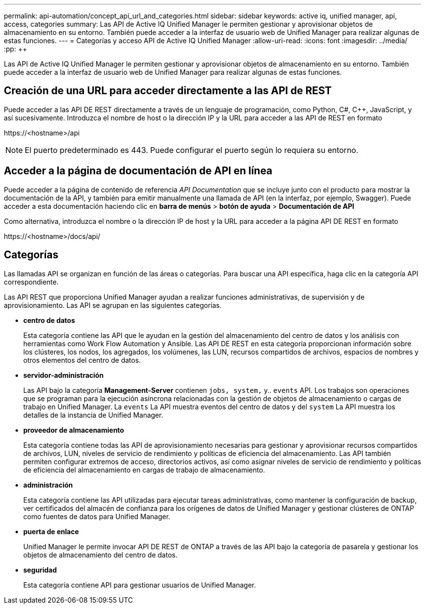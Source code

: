---
permalink: api-automation/concept_api_url_and_categories.html 
sidebar: sidebar 
keywords: active iq, unified manager, api, access, categories 
summary: Las API de Active IQ Unified Manager le permiten gestionar y aprovisionar objetos de almacenamiento en su entorno. También puede acceder a la interfaz de usuario web de Unified Manager para realizar algunas de estas funciones. 
---
= Categorías y acceso API de Active IQ Unified Manager
:allow-uri-read: 
:icons: font
:imagesdir: ../media/
:pp: &#43;&#43;


[role="lead"]
Las API de Active IQ Unified Manager le permiten gestionar y aprovisionar objetos de almacenamiento en su entorno. También puede acceder a la interfaz de usuario web de Unified Manager para realizar algunas de estas funciones.



== Creación de una URL para acceder directamente a las API de REST

Puede acceder a las API DE REST directamente a través de un lenguaje de programación, como Python, C#, C{pp}, JavaScript, y así sucesivamente. Introduzca el nombre de host o la dirección IP y la URL para acceder a las API de REST en formato

+https://<hostname>/api+

[NOTE]
====
El puerto predeterminado es 443. Puede configurar el puerto según lo requiera su entorno.

====


== Acceder a la página de documentación de API en línea

Puede acceder a la página de contenido de referencia _API Documentation_ que se incluye junto con el producto para mostrar la documentación de la API, y también para emitir manualmente una llamada de API (en la interfaz, por ejemplo, Swagger). Puede acceder a esta documentación haciendo clic en *barra de menús* > *botón de ayuda* > *Documentación de API*

Como alternativa, introduzca el nombre o la dirección IP de host y la URL para acceder a la página API DE REST en formato

+https://<hostname>/docs/api/+



== Categorías

Las llamadas API se organizan en función de las áreas o categorías. Para buscar una API específica, haga clic en la categoría API correspondiente.

Las API REST que proporciona Unified Manager ayudan a realizar funciones administrativas, de supervisión y de aprovisionamiento. Las API se agrupan en las siguientes categorías.

* *centro de datos*
+
Esta categoría contiene las API que le ayudan en la gestión del almacenamiento del centro de datos y los análisis con herramientas como Work Flow Automation y Ansible. Las API DE REST en esta categoría proporcionan información sobre los clústeres, los nodos, los agregados, los volúmenes, las LUN, recursos compartidos de archivos, espacios de nombres y otros elementos del centro de datos.

* *servidor-administración*
+
Las API bajo la categoría *Management-Server* contienen `jobs, system,` y.. `events` API. Los trabajos son operaciones que se programan para la ejecución asíncrona relacionadas con la gestión de objetos de almacenamiento o cargas de trabajo en Unified Manager. La `events` La API muestra eventos del centro de datos y del `system` La API muestra los detalles de la instancia de Unified Manager.

* *proveedor de almacenamiento*
+
Esta categoría contiene todas las API de aprovisionamiento necesarias para gestionar y aprovisionar recursos compartidos de archivos, LUN, niveles de servicio de rendimiento y políticas de eficiencia del almacenamiento. Las API también permiten configurar extremos de acceso, directorios activos, así como asignar niveles de servicio de rendimiento y políticas de eficiencia del almacenamiento en cargas de trabajo de almacenamiento.

* *administración*
+
Esta categoría contiene las API utilizadas para ejecutar tareas administrativas, como mantener la configuración de backup, ver certificados del almacén de confianza para los orígenes de datos de Unified Manager y gestionar clústeres de ONTAP como fuentes de datos para Unified Manager.

* *puerta de enlace*
+
Unified Manager le permite invocar API DE REST de ONTAP a través de las API bajo la categoría de pasarela y gestionar los objetos de almacenamiento del centro de datos.

* *seguridad*
+
Esta categoría contiene API para gestionar usuarios de Unified Manager.


